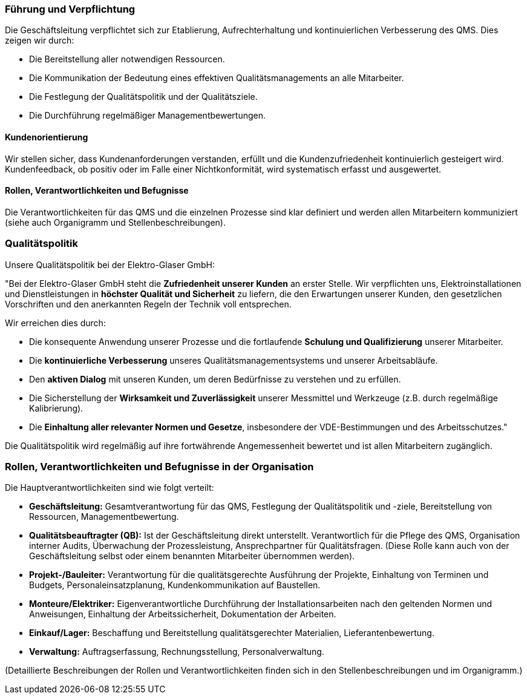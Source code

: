 === Führung und Verpflichtung

Die Geschäftsleitung verpflichtet sich zur Etablierung, Aufrechterhaltung und kontinuierlichen Verbesserung des QMS. Dies zeigen wir durch:

*   Die Bereitstellung aller notwendigen Ressourcen.
*   Die Kommunikation der Bedeutung eines effektiven Qualitätsmanagements an alle Mitarbeiter.
*   Die Festlegung der Qualitätspolitik und der Qualitätsziele.
*   Die Durchführung regelmäßiger Managementbewertungen.

==== Kundenorientierung

Wir stellen sicher, dass Kundenanforderungen verstanden, erfüllt und die Kundenzufriedenheit kontinuierlich gesteigert wird. Kundenfeedback, ob positiv oder im Falle einer Nichtkonformität, wird systematisch erfasst und ausgewertet.

==== Rollen, Verantwortlichkeiten und Befugnisse

Die Verantwortlichkeiten für das QMS und die einzelnen Prozesse sind klar definiert und werden allen Mitarbeitern kommuniziert (siehe auch Organigramm und Stellenbeschreibungen).

=== Qualitätspolitik

Unsere Qualitätspolitik bei der Elektro-Glaser GmbH:

"Bei der Elektro-Glaser GmbH steht die **Zufriedenheit unserer Kunden** an erster Stelle. Wir verpflichten uns, Elektroinstallationen und Dienstleistungen in **höchster Qualität und Sicherheit** zu liefern, die den Erwartungen unserer Kunden, den gesetzlichen Vorschriften und den anerkannten Regeln der Technik voll entsprechen.

Wir erreichen dies durch:

*   Die konsequente Anwendung unserer Prozesse und die fortlaufende **Schulung und Qualifizierung** unserer Mitarbeiter.
*   Die **kontinuierliche Verbesserung** unseres Qualitätsmanagementsystems und unserer Arbeitsabläufe.
*   Den **aktiven Dialog** mit unseren Kunden, um deren Bedürfnisse zu verstehen und zu erfüllen.
*   Die Sicherstellung der **Wirksamkeit und Zuverlässigkeit** unserer Messmittel und Werkzeuge (z.B. durch regelmäßige Kalibrierung).
*   Die **Einhaltung aller relevanter Normen und Gesetze**, insbesondere der VDE-Bestimmungen und des Arbeitsschutzes."

Die Qualitätspolitik wird regelmäßig auf ihre fortwährende Angemessenheit bewertet und ist allen Mitarbeitern zugänglich.

=== Rollen, Verantwortlichkeiten und Befugnisse in der Organisation

Die Hauptverantwortlichkeiten sind wie folgt verteilt:

*   *Geschäftsleitung:* Gesamtverantwortung für das QMS, Festlegung der Qualitätspolitik und -ziele, Bereitstellung von Ressourcen, Managementbewertung.
*   *Qualitätsbeauftragter (QB):* Ist der Geschäftsleitung direkt unterstellt. Verantwortlich für die Pflege des QMS, Organisation interner Audits, Überwachung der Prozessleistung, Ansprechpartner für Qualitätsfragen. (Diese Rolle kann auch von der Geschäftsleitung selbst oder einem benannten Mitarbeiter übernommen werden).
*   *Projekt-/Bauleiter:* Verantwortung für die qualitätsgerechte Ausführung der Projekte, Einhaltung von Terminen und Budgets, Personaleinsatzplanung, Kundenkommunikation auf Baustellen.
*   *Monteure/Elektriker:* Eigenverantwortliche Durchführung der Installationsarbeiten nach den geltenden Normen und Anweisungen, Einhaltung der Arbeitssicherheit, Dokumentation der Arbeiten.
*   *Einkauf/Lager:* Beschaffung und Bereitstellung qualitätsgerechter Materialien, Lieferantenbewertung.
*   *Verwaltung:* Auftragserfassung, Rechnungsstellung, Personalverwaltung.

(Detaillierte Beschreibungen der Rollen und Verantwortlichkeiten finden sich in den Stellenbeschreibungen und im Organigramm.)
